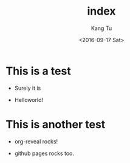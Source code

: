 #+TITLE: index
#+DATE: <2016-09-17 Sat>
#+AUTHOR: Kang Tu
#+EMAIL: tninja@Pengs-MacBook-Pro.local
#+OPTIONS: ':nil *:t -:t ::t <:t H:3 \n:nil ^:nil arch:headline
#+OPTIONS: author:t c:nil creator:comment d:(not "LOGBOOK") date:t
#+OPTIONS: e:t email:nil f:t inline:t num:t p:nil pri:nil stat:t
#+OPTIONS: tags:t tasks:t tex:t timestamp:t toc:nil todo:t |:t
#+CREATOR: Emacs 24.5.1 (Org mode 8.3.1)
#+DESCRIPTION:
#+EXCLUDE_TAGS: noexport
#+KEYWORDS:
#+LANGUAGE: en
#+SELECT_TAGS: export

* This is a test

- Surely it is

- Helloworld!

* This is another test

- org-reveal rocks!

- github pages rocks too.
